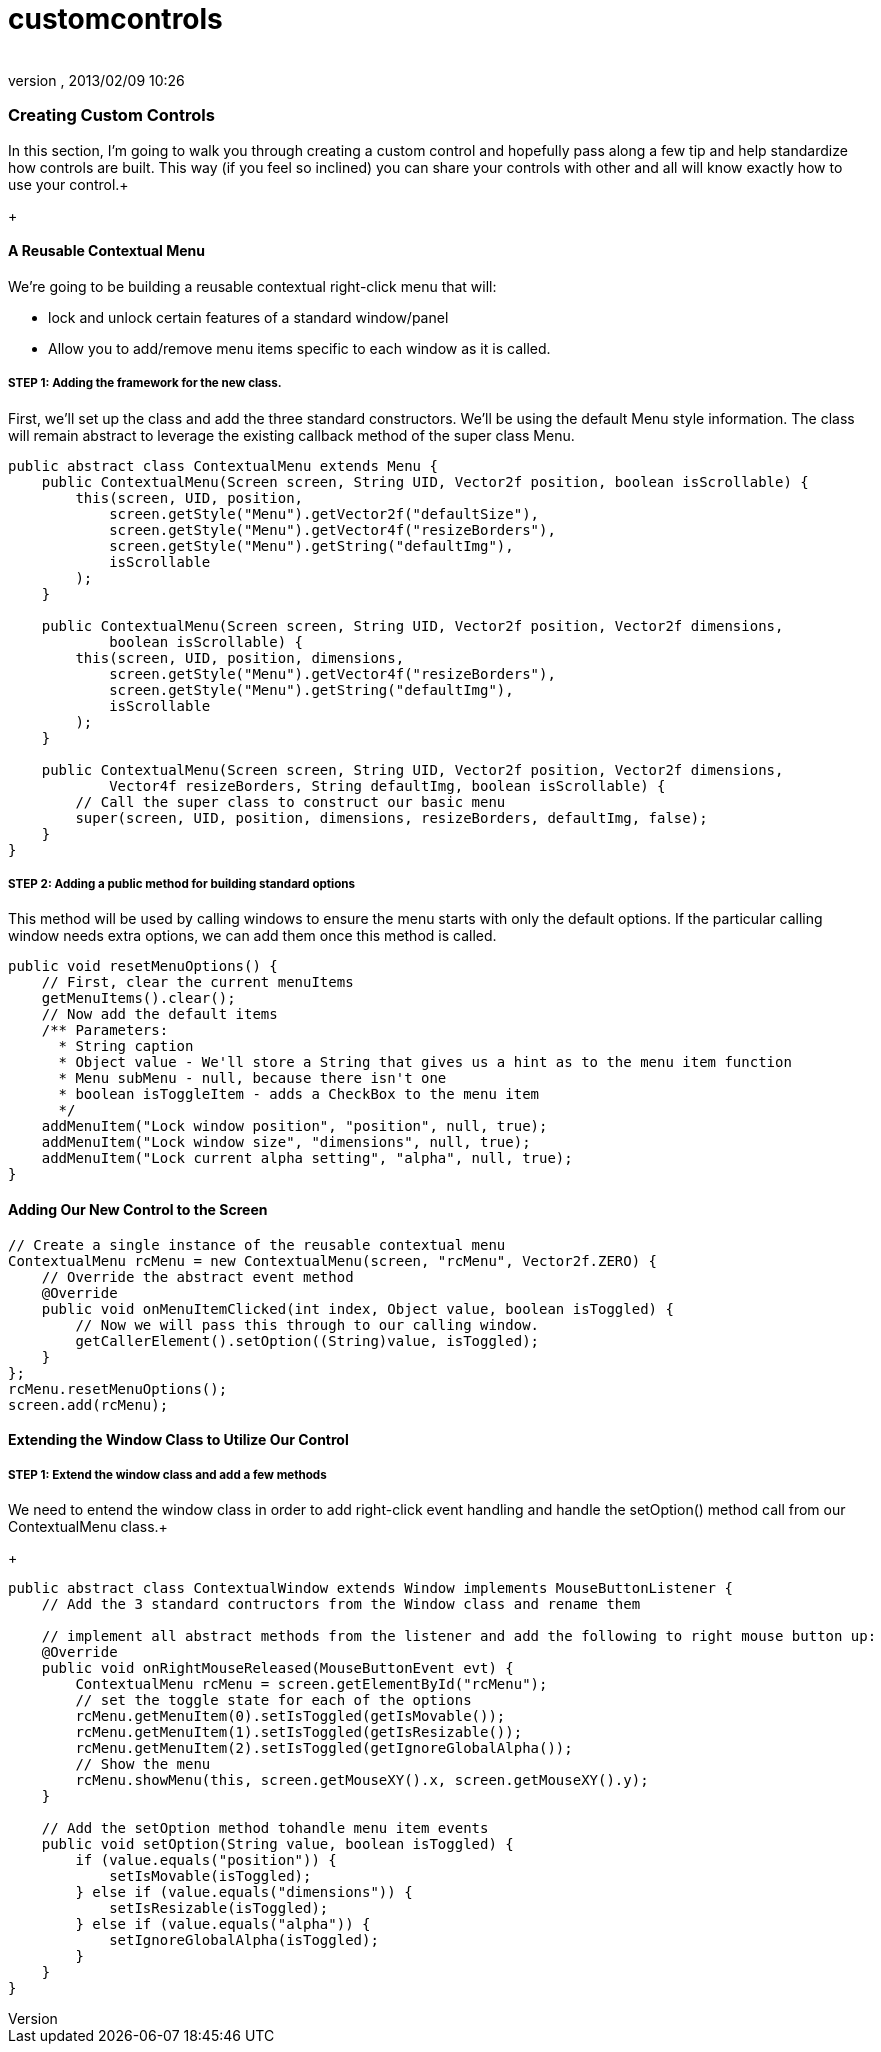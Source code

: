 = customcontrols
:author: 
:revnumber: 
:revdate: 2013/02/09 10:26
:relfileprefix: ../../../
:imagesdir: ../../..
ifdef::env-github,env-browser[:outfilesuffix: .adoc]



=== Creating Custom Controls

In this section, I'm going to walk you through creating a custom control and hopefully pass along a few tip and help standardize how controls are built.  This way (if you feel so inclined) you can share your controls with other and all will know exactly how to use your control.+

+




==== A Reusable Contextual Menu

We're going to be building a reusable contextual right-click menu that will:


*  lock and unlock certain features of a standard window/panel
*  Allow you to add/remove menu items specific to each window as it is called.


===== STEP 1: Adding the framework for the new class.

First, we'll set up the class and add the three standard constructors.  We'll be using the default Menu style information.  The class will remain abstract to leverage the existing callback method of the super class Menu.


[source,java]

----

public abstract class ContextualMenu extends Menu {
    public ContextualMenu(Screen screen, String UID, Vector2f position, boolean isScrollable) {
        this(screen, UID, position,
            screen.getStyle("Menu").getVector2f("defaultSize"),
            screen.getStyle("Menu").getVector4f("resizeBorders"),
            screen.getStyle("Menu").getString("defaultImg"),
            isScrollable
        );
    }

    public ContextualMenu(Screen screen, String UID, Vector2f position, Vector2f dimensions, 
            boolean isScrollable) {
        this(screen, UID, position, dimensions,
            screen.getStyle("Menu").getVector4f("resizeBorders"),
            screen.getStyle("Menu").getString("defaultImg"),
            isScrollable
        );
    }
	
    public ContextualMenu(Screen screen, String UID, Vector2f position, Vector2f dimensions, 
            Vector4f resizeBorders, String defaultImg, boolean isScrollable) {
        // Call the super class to construct our basic menu
        super(screen, UID, position, dimensions, resizeBorders, defaultImg, false);
    }
}

----


===== STEP 2: Adding a public method for building standard options

This method will be used by calling windows to ensure the menu starts with only the default options.  If the particular calling window needs extra options, we can add them once this method is called.


[source,java]

----

public void resetMenuOptions() {
    // First, clear the current menuItems
    getMenuItems().clear();
    // Now add the default items
    /** Parameters:
      * String caption
      * Object value - We'll store a String that gives us a hint as to the menu item function
      * Menu subMenu - null, because there isn't one
      * boolean isToggleItem - adds a CheckBox to the menu item
      */
    addMenuItem("Lock window position", "position", null, true);
    addMenuItem("Lock window size", "dimensions", null, true);
    addMenuItem("Lock current alpha setting", "alpha", null, true);
}

----


==== Adding Our New Control to the Screen

[source,java]

----

// Create a single instance of the reusable contextual menu
ContextualMenu rcMenu = new ContextualMenu(screen, "rcMenu", Vector2f.ZERO) {
    // Override the abstract event method
    @Override
    public void onMenuItemClicked(int index, Object value, boolean isToggled) {
        // Now we will pass this through to our calling window.
        getCallerElement().setOption((String)value, isToggled);
    }
};
rcMenu.resetMenuOptions();
screen.add(rcMenu);

----


==== Extending the Window Class to Utilize Our Control


===== STEP 1: Extend the window class and add a few methods

We need to entend the window class in order to add right-click event handling and handle the setOption() method call from our ContextualMenu class.+

+



[source,java]

----

public abstract class ContextualWindow extends Window implements MouseButtonListener {
    // Add the 3 standard contructors from the Window class and rename them
    
    // implement all abstract methods from the listener and add the following to right mouse button up:
    @Override
    public void onRightMouseReleased(MouseButtonEvent evt) {
        ContextualMenu rcMenu = screen.getElementById("rcMenu");
        // set the toggle state for each of the options
        rcMenu.getMenuItem(0).setIsToggled(getIsMovable());
        rcMenu.getMenuItem(1).setIsToggled(getIsResizable());
        rcMenu.getMenuItem(2).setIsToggled(getIgnoreGlobalAlpha());
        // Show the menu
        rcMenu.showMenu(this, screen.getMouseXY().x, screen.getMouseXY().y);
    }
    
    // Add the setOption method tohandle menu item events
    public void setOption(String value, boolean isToggled) {
        if (value.equals("position")) {
            setIsMovable(isToggled);
        } else if (value.equals("dimensions")) {
            setIsResizable(isToggled);
        } else if (value.equals("alpha")) {
            setIgnoreGlobalAlpha(isToggled);
        }
    }
}

----
